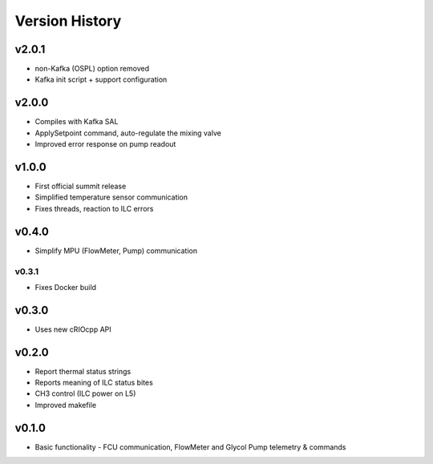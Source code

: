 .. _Version_History:

===============
Version History
===============

v2.0.1
------

* non-Kafka (OSPL) option removed
* Kafka init script + support configuration

v2.0.0
------

* Compiles with Kafka SAL
* ApplySetpoint command, auto-regulate the mixing valve
* Improved error response on pump readout

v1.0.0
------

* First official summit release
* Simplified temperature sensor communication
* Fixes threads, reaction to ILC errors

v0.4.0
------

* Simplify MPU (FlowMeter, Pump) communication

v0.3.1
======

* Fixes Docker build

v0.3.0
------

* Uses new cRIOcpp API

v0.2.0
------

* Report thermal status strings
* Reports meaning of ILC status bites
* CH3 control (ILC power on L5)
* Improved makefile

v0.1.0
------

* Basic functionality - FCU communication, FlowMeter and Glycol Pump telemetry & commands
